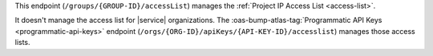 This endpoint (``/groups/{GROUP-ID}/accessList``) manages the
:ref:`Project IP Access List <access-list>`.

It doesn't manage the access list for |service| organizations. The
:oas-bump-atlas-tag:`Programmatic API Keys <programmatic-api-keys>` endpoint
(``/orgs/{ORG-ID}/apiKeys/{API-KEY-ID}/accesslist``) manages those
access lists.
